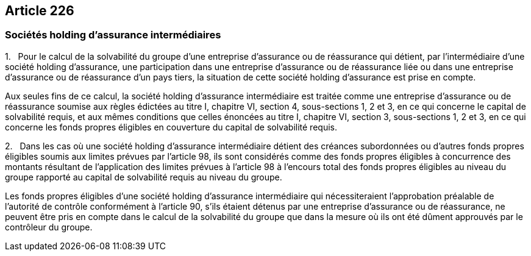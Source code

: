 == Article 226

=== Sociétés holding d'assurance intermédiaires

1.   Pour le calcul de la solvabilité du groupe d'une entreprise d'assurance ou de réassurance qui détient, par l'intermédiaire d'une société holding d'assurance, une participation dans une entreprise d'assurance ou de réassurance liée ou dans une entreprise d'assurance ou de réassurance d'un pays tiers, la situation de cette société holding d'assurance est prise en compte.

Aux seules fins de ce calcul, la société holding d'assurance intermédiaire est traitée comme une entreprise d'assurance ou de réassurance soumise aux règles édictées au titre I, chapitre VI, section 4, sous-sections 1, 2 et 3, en ce qui concerne le capital de solvabilité requis, et aux mêmes conditions que celles énoncées au titre I, chapitre VI, section 3, sous-sections 1, 2 et 3, en ce qui concerne les fonds propres éligibles en couverture du capital de solvabilité requis.

2.   Dans les cas où une société holding d'assurance intermédiaire détient des créances subordonnées ou d'autres fonds propres éligibles soumis aux limites prévues par l'article 98, ils sont considérés comme des fonds propres éligibles à concurrence des montants résultant de l'application des limites prévues à l'article 98 à l'encours total des fonds propres éligibles au niveau du groupe rapporté au capital de solvabilité requis au niveau du groupe.

Les fonds propres éligibles d'une société holding d'assurance intermédiaire qui nécessiteraient l'approbation préalable de l'autorité de contrôle conformément à l'article 90, s'ils étaient détenus par une entreprise d'assurance ou de réassurance, ne peuvent être pris en compte dans le calcul de la solvabilité du groupe que dans la mesure où ils ont été dûment approuvés par le contrôleur du groupe.